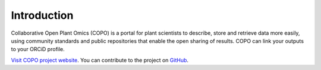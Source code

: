 ==============
Introduction
==============

Collaborative Open Plant Omics (COPO) is a portal for plant scientists to describe, store and retrieve data more easily, using community standards and public repositories that enable the open sharing of results. COPO can link your outputs to your ORCiD profile. 


`Visit COPO project website <https://copo-project.org/>`_. You can contribute to the project on `GitHub <https://github.com/collaborative-open-plant-omics>`_.

